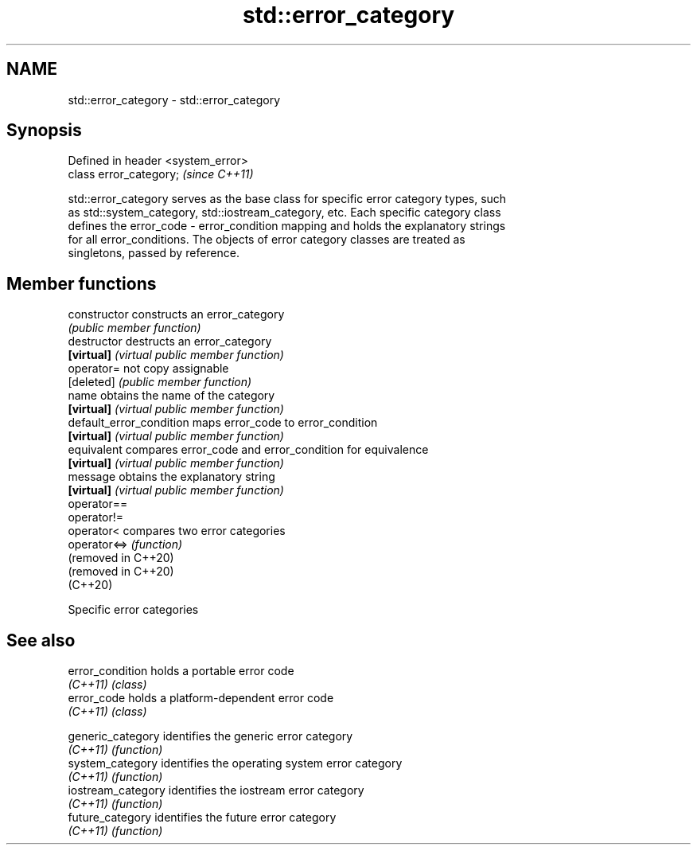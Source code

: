 .TH std::error_category 3 "2022.03.29" "http://cppreference.com" "C++ Standard Libary"
.SH NAME
std::error_category \- std::error_category

.SH Synopsis
   Defined in header <system_error>
   class error_category;             \fI(since C++11)\fP

   std::error_category serves as the base class for specific error category types, such
   as std::system_category, std::iostream_category, etc. Each specific category class
   defines the error_code - error_condition mapping and holds the explanatory strings
   for all error_conditions. The objects of error category classes are treated as
   singletons, passed by reference.

.SH Member functions

   constructor             constructs an error_category
                           \fI(public member function)\fP
   destructor              destructs an error_category
   \fB[virtual]\fP               \fI(virtual public member function)\fP
   operator=               not copy assignable
   [deleted]               \fI(public member function)\fP
   name                    obtains the name of the category
   \fB[virtual]\fP               \fI(virtual public member function)\fP
   default_error_condition maps error_code to error_condition
   \fB[virtual]\fP               \fI(virtual public member function)\fP
   equivalent              compares error_code and error_condition for equivalence
   \fB[virtual]\fP               \fI(virtual public member function)\fP
   message                 obtains the explanatory string
   \fB[virtual]\fP               \fI(virtual public member function)\fP
   operator==
   operator!=
   operator<               compares two error categories
   operator<=>             \fI(function)\fP
   (removed in C++20)
   (removed in C++20)
   (C++20)

  Specific error categories

.SH See also

   error_condition holds a portable error code
   \fI(C++11)\fP         \fI(class)\fP
   error_code      holds a platform-dependent error code
   \fI(C++11)\fP         \fI(class)\fP


   generic_category  identifies the generic error category
   \fI(C++11)\fP           \fI(function)\fP
   system_category   identifies the operating system error category
   \fI(C++11)\fP           \fI(function)\fP
   iostream_category identifies the iostream error category
   \fI(C++11)\fP           \fI(function)\fP
   future_category   identifies the future error category
   \fI(C++11)\fP           \fI(function)\fP
